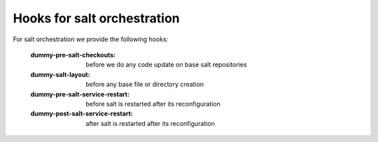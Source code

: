 Hooks for salt orchestration
==================================
For salt orchestration we provide the following hooks:

    :dummy-pre-salt-checkouts: before we do any code update on base salt repositories
    :dummy-salt-layout: before any base file or directory creation
    :dummy-pre-salt-service-restart: before salt is restarted after its reconfiguration

    :dummy-post-salt-service-restart: after salt is restarted after its reconfiguration

